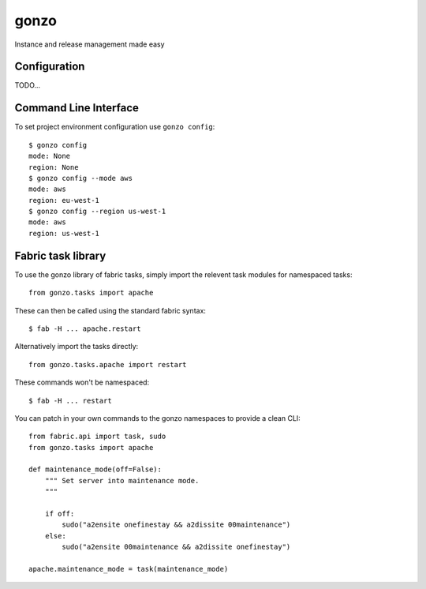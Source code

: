 gonzo
=====

Instance and release management made easy


Configuration
-------------

TODO...


Command Line Interface
----------------------

To set project environment configuration use ``gonzo config``::

    $ gonzo config
    mode: None
    region: None
    $ gonzo config --mode aws
    mode: aws
    region: eu-west-1
    $ gonzo config --region us-west-1
    mode: aws
    region: us-west-1


Fabric task library
-------------------

To use the gonzo library of fabric tasks, simply import the relevent task
modules for namespaced tasks::

    from gonzo.tasks import apache

These can then be called using the standard fabric syntax::

    $ fab -H ... apache.restart

Alternatively import the tasks directly::

    from gonzo.tasks.apache import restart

These commands won't be namespaced::

    $ fab -H ... restart

You can patch in your own commands to the gonzo namespaces to provide a clean
CLI::

    from fabric.api import task, sudo
    from gonzo.tasks import apache

    def maintenance_mode(off=False):
        """ Set server into maintenance mode.
        """

        if off:
            sudo("a2ensite onefinestay && a2dissite 00maintenance")
        else:
            sudo("a2ensite 00maintenance && a2dissite onefinestay")

    apache.maintenance_mode = task(maintenance_mode)


